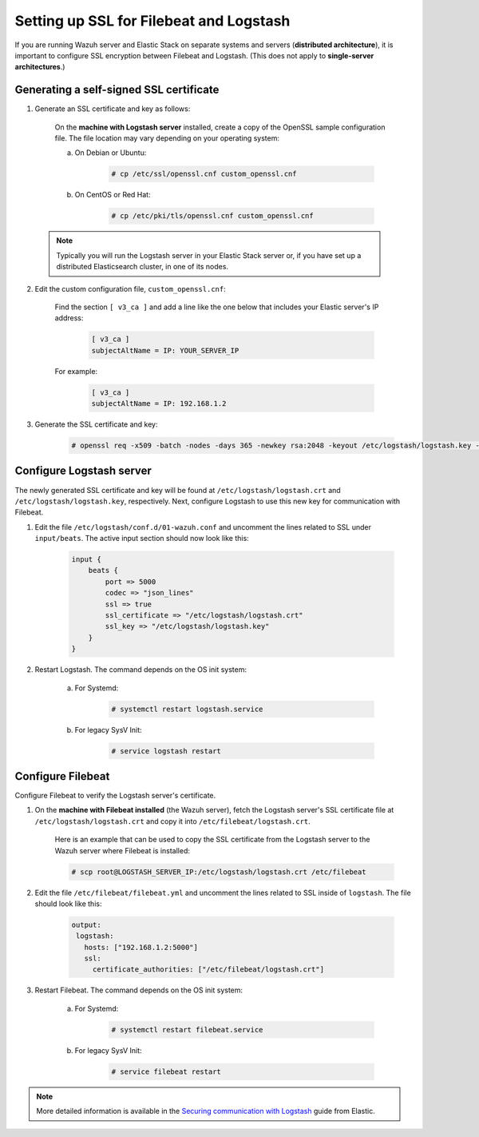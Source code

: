 .. Copyright (C) 2018 Wazuh, Inc.

.. _elastic_ssl:

Setting up SSL for Filebeat and Logstash
========================================

If you are running Wazuh server and Elastic Stack on separate systems and servers (**distributed architecture**), it is important to configure SSL encryption between Filebeat and Logstash. (This does not apply to **single-server architectures**.)

Generating a self-signed SSL certificate
----------------------------------------

1. Generate an SSL certificate and key as follows:

	On the **machine with Logstash server** installed, create a copy of the OpenSSL sample configuration file. The file location may vary depending on your operating system:

	a. On Debian or Ubuntu:

		.. code-block:: console

			# cp /etc/ssl/openssl.cnf custom_openssl.cnf

	b. On CentOS or Red Hat:

		.. code-block:: console

			# cp /etc/pki/tls/openssl.cnf custom_openssl.cnf

  .. note:: Typically you will run the Logstash server in your Elastic Stack server or, if you have set up a distributed Elasticsearch cluster, in one of its nodes.

2. Edit the custom configuration file, ``custom_openssl.cnf``:

	Find the section ``[ v3_ca ]`` and add a line like the one below that includes your Elastic server's IP address:

		.. code-block:: ini

			[ v3_ca ]
			subjectAltName = IP: YOUR_SERVER_IP

	For example:

		.. code-block:: ini

			[ v3_ca ]
			subjectAltName = IP: 192.168.1.2

3. Generate the SSL certificate and key:

	.. code-block:: console

		# openssl req -x509 -batch -nodes -days 365 -newkey rsa:2048 -keyout /etc/logstash/logstash.key -out /etc/logstash/logstash.crt -config custom_openssl.cnf

Configure Logstash server
-------------------------

The newly generated SSL certificate and key will be found at ``/etc/logstash/logstash.crt`` and ``/etc/logstash/logstash.key``, respectively. Next, configure Logstash to use this new key for communication with Filebeat.

1. Edit the file ``/etc/logstash/conf.d/01-wazuh.conf`` and uncomment the lines related to SSL under ``input/beats``. The active input section should now look like this:

	.. code-block:: bash

		input {
		    beats {
		        port => 5000
		        codec => "json_lines"
		        ssl => true
		        ssl_certificate => "/etc/logstash/logstash.crt"
		        ssl_key => "/etc/logstash/logstash.key"
		    }
		}

2. Restart Logstash. The command depends on the OS init system:

	a. For Systemd:

		.. code-block:: console

			# systemctl restart logstash.service

	b. For legacy SysV Init:

		.. code-block:: console

			# service logstash restart

Configure Filebeat
------------------

Configure Filebeat to verify the Logstash server's certificate.

1. On the **machine with Filebeat installed** (the Wazuh server), fetch the Logstash server's SSL certificate file at ``/etc/logstash/logstash.crt`` and copy it into ``/etc/filebeat/logstash.crt``.

	Here is an example that can be used to copy the SSL certificate from the Logstash server to the Wazuh server where Filebeat is installed:

	.. code-block:: console

		# scp root@LOGSTASH_SERVER_IP:/etc/logstash/logstash.crt /etc/filebeat

2. Edit the file ``/etc/filebeat/filebeat.yml`` and uncomment the lines related to SSL inside of ``logstash``. The file should look like this:

	.. code-block:: yaml

	    output:
	     logstash:
	       hosts: ["192.168.1.2:5000"]
	       ssl:
	         certificate_authorities: ["/etc/filebeat/logstash.crt"]

3. Restart Filebeat. The command depends on the OS init system:

	a. For Systemd:

		.. code-block:: console

			# systemctl restart filebeat.service

	b. For legacy SysV Init:

		.. code-block:: console

			# service filebeat restart

.. note::
	More detailed information is available in the `Securing communication with Logstash <https://www.elastic.co/guide/en/beats/filebeat/current/configuring-ssl-logstash.html>`_ guide from Elastic.
